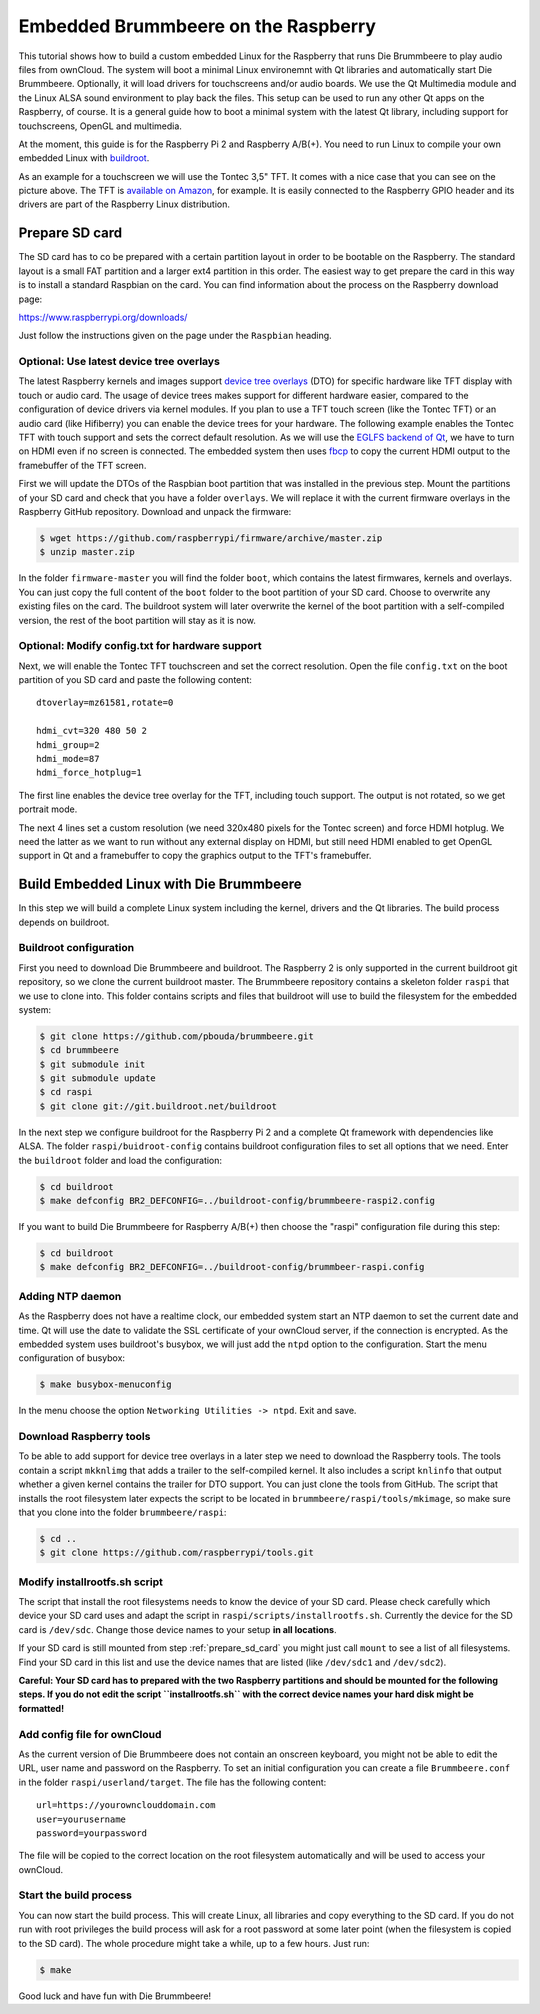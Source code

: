Embedded Brummbeere on the Raspberry
====================================

.. image:: _static/img/brummbeere_raspi2.jpg
   :align: right

This tutorial shows how to build a custom embedded Linux for the Raspberry
that runs Die Brummbeere to play audio files from ownCloud. The system will
boot a minimal Linux environemnt with Qt libraries and automatically start
Die Brummbeere. Optionally, it will load drivers for touchscreens and/or audio
boards. We use the Qt Multimedia module and the Linux ALSA sound environment to
play back the files. This setup can be used to run any other Qt apps on the
Raspberry, of course. It is a general guide how to boot a minimal system with
the latest Qt library, including support for touchscreens, OpenGL and
multimedia.

At the moment, this guide is for the Raspberry Pi 2 and Raspberry A/B(+). You
need to run Linux to compile your own embedded Linux with `buildroot
<http://buildroot.net>`_.

As an example for a touchscreen we will use the Tontec 3,5" TFT. It comes with
a nice case that you can see on the picture above. The TFT is `available on
Amazon <http://www.amazon.de/gp/product/B00R13OAZ0/ref=as_li_tl?ie=UTF8&camp=1638&creative=6742&creativeASIN=B00R13OAZ0&linkCode=as2&tag=jsusde-21&linkId=VUAEOOODS63AMKTM>`_,
for example. It is easily connected to the Raspberry GPIO header and its drivers
are part of the Raspberry Linux distribution.

.. _prepare_sd_card:

Prepare SD card
---------------

The SD card has to co be prepared with a certain partition layout in order
to be bootable on the Raspberry. The standard layout is a small FAT partition
and a larger ext4 partition in this order. The easiest way to get prepare the
card in this way is to install a standard Raspbian on the card. You can
find information about the process on the Raspberry download page:

https://www.raspberrypi.org/downloads/

Just follow the instructions given on the page under the ``Raspbian`` heading.


Optional: Use latest device tree overlays
.........................................

The latest Raspberry kernels and images support `device tree overlays
<https://www.raspberrypi.org/documentation/configuration/device-tree.md>`_ (DTO)
for specific hardware like TFT display with touch or audio card. The usage
of device trees makes support for different hardware easier, compared to
the configuration of device drivers via kernel modules. If you plan to use
a TFT touch screen (like the Tontec TFT) or an audio card (like Hifiberry)
you can enable the device trees for your hardware. The following example
enables the Tontec TFT with touch support and sets the correct default
resolution. As we will use the `EGLFS backend of Qt
<http://doc.qt.io/qt-5/embedded-linux.html>`_, we have to turn on HDMI
even if no screen is connected. The embedded system then uses `fbcp
<https://github.com/tasanakorn/rpi-fbcp>`_ to copy the current HDMI output to
the framebuffer of the TFT screen.

First we will update the DTOs of the Raspbian boot partition that was installed
in the previous step. Mount the partitions of your SD card and check that you
have a folder ``overlays``. We will replace it with the current firmware
overlays in the Raspberry GitHub repository. Download and unpack the firmware:

.. code-block:: sh

   $ wget https://github.com/raspberrypi/firmware/archive/master.zip
   $ unzip master.zip

In the folder ``firmware-master`` you will find the folder ``boot``, which
contains the latest firmwares, kernels and overlays. You can just copy the
full content of the ``boot`` folder to the boot partition of your SD card.
Choose to overwrite any existing files on the card. The buildroot system
will later overwrite the kernel of the boot partition with a self-compiled
version, the rest of the boot partition will stay as it is now.


Optional: Modify config.txt for hardware support
................................................

Next, we will enable the Tontec TFT touchscreen and set the correct resolution.
Open the file ``config.txt`` on the boot partition of you SD card and paste
the following content::

   dtoverlay=mz61581,rotate=0

   hdmi_cvt=320 480 50 2
   hdmi_group=2
   hdmi_mode=87
   hdmi_force_hotplug=1

The first line enables the device tree overlay for the TFT, including touch
support. The output is not rotated, so we get portrait mode.

The next 4 lines set a custom resolution (we need 320x480 pixels for the
Tontec screen) and force HDMI hotplug. We need the latter as we want to run
without any external display on HDMI, but still need HDMI enabled to get OpenGL
support in Qt and a framebuffer to copy the graphics output to the TFT's
framebuffer.


Build Embedded Linux with Die Brummbeere
----------------------------------------

In this step we will build a complete Linux system including the kernel, drivers
and the Qt libraries. The build process depends on buildroot.


Buildroot configuration
.......................

First you need to download Die Brummbeere and buildroot. The Raspberry 2 is only
supported in the current buildroot git repository, so we clone the current
buildroot master. The Brummbeere repository contains a skeleton folder ``raspi``
that we use to clone into. This folder contains scripts and files that buildroot
will use to build the filesystem for the embedded system:

.. code-block:: sh

   $ git clone https://github.com/pbouda/brummbeere.git
   $ cd brummbeere
   $ git submodule init
   $ git submodule update
   $ cd raspi
   $ git clone git://git.buildroot.net/buildroot

In the next step we configure buildroot for the Raspberry Pi 2 and a complete
Qt framework with dependencies like ALSA. The folder ``raspi/buidroot-config``
contains  buildroot configuration files to set all options that we need. Enter
the ``buildroot`` folder and load the configuration:

.. code-block:: sh

   $ cd buildroot
   $ make defconfig BR2_DEFCONFIG=../buildroot-config/brummbeere-raspi2.config

If you want to build Die Brummbeere for Raspberry A/B(+) then choose the "raspi"
configuration file during this step:

.. code-block:: sh

   $ cd buildroot
   $ make defconfig BR2_DEFCONFIG=../buildroot-config/brummbeer-raspi.config


Adding NTP daemon
.................

As the Raspberry does not have a realtime clock, our embedded system start an
NTP daemon to set the current date and time. Qt will use the date to validate
the SSL certificate of your ownCloud server, if the connection is encrypted.
As the embedded system uses buildroot's busybox, we will just add the ``ntpd``
option to the configuration. Start the menu configuration of busybox:

.. code-block:: sh

   $ make busybox-menuconfig

In the menu choose the option ``Networking Utilities -> ntpd``. Exit and save.


Download Raspberry tools
........................

To be able to add support for device tree overlays in a later step we need
to download the Raspberry tools. The tools contain a script ``mkknlimg`` that
adds a trailer to the self-compiled kernel. It also includes a script
``knlinfo`` that output whether a given kernel contains the trailer for DTO
support. You can just clone the tools from GitHub. The script that installs
the root filesystem later expects the script to be located in
``brummbeere/raspi/tools/mkimage``, so make sure that you clone into the folder
``brummbeere/raspi``:

.. code-block:: sh

   $ cd ..
   $ git clone https://github.com/raspberrypi/tools.git


Modify installrootfs.sh script
..............................

The script that install the root filesystems needs to know the device of
your SD card. Please check carefully which device your SD card uses and
adapt the script in ``raspi/scripts/installrootfs.sh``. Currently the device
for the SD card is ``/dev/sdc``. Change those device names to your setup
**in all locations**.

If your SD card is still mounted from step :ref:`prepare_sd_card` you might
just call ``mount`` to see a list of all filesystems. Find your SD card in this
list and use the device names that are listed (like ``/dev/sdc1`` and
``/dev/sdc2``).

**Careful: Your SD card has to prepared with the two Raspberry partitions and
should be mounted for the following steps. If you do not edit the script
``installrootfs.sh`` with the correct device names your hard disk might be
formatted!**


Add config file for ownCloud
............................

As the current version of Die Brummbeere does not contain an onscreen keyboard,
you might not be able to edit the URL, user name and password on the Raspberry.
To set an initial configuration you can create a file ``Brummbeere.conf`` in the
folder ``raspi/userland/target``. The file has the following content::

   url=https://yourownclouddomain.com
   user=yourusername
   password=yourpassword

The file will be copied to the correct location on the root filesystem
automatically and will be used to access your ownCloud.


Start the build process
.......................

You can now start the build process. This will create Linux, all libraries
and copy everything to the SD card. If you do not run with root privileges
the build process will ask for a root password at some later point (when the
filesystem is copied to the SD card). The whole procedure might take a while,
up to a few hours. Just run:

.. code-block:: sh

   $ make

Good luck and have fun with Die Brummbeere!
